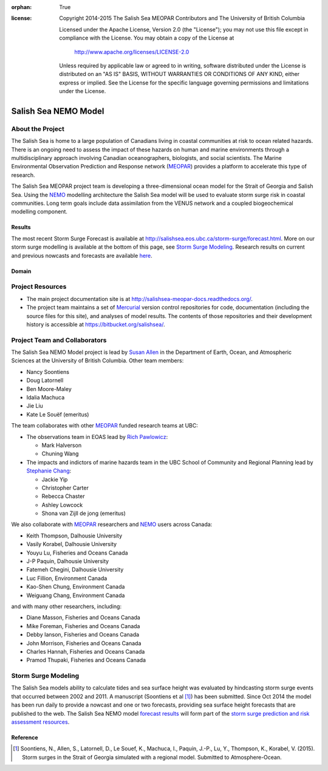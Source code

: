.. salishsea.eos.ubc.ca/nemo section landing page

:orphan: True

:license:
  Copyright 2014-2015 The Salish Sea MEOPAR Contributors
  and The University of British Columbia

  Licensed under the Apache License, Version 2.0 (the "License");
  you may not use this file except in compliance with the License.
  You may obtain a copy of the License at

     http://www.apache.org/licenses/LICENSE-2.0

  Unless required by applicable law or agreed to in writing, software
  distributed under the License is distributed on an "AS IS" BASIS,
  WITHOUT WARRANTIES OR CONDITIONS OF ANY KIND, either express or implied.
  See the License for the specific language governing permissions and
  limitations under the License.


*********************
Salish Sea NEMO Model
*********************

About the Project
=================

The Salish Sea is home to a large population of Canadians living in coastal communities at risk to ocean related hazards.
There is an ongoing need to assess the impact of these hazards on human and marine environments through a multidisciplinary approach involving Canadian oceanographers,
biologists,
and social scientists.
The Marine Environmental Observation Prediction and Response network
(MEOPAR_)
provides a platform to accelerate this type of research.

.. _MEOPAR: http://meopar.ca/

The Salish Sea MEOPAR project team is developing a three-dimensional ocean model for the Strait of Georgia and Salish Sea.
Using the NEMO_ modelling architecture the Salish Sea model will be used to evaluate storm surge risk in coastal communities.
Long term goals include data assimilation from the VENUS network and a coupled biogeochemical modelling component.


Results
-------

The most recent Storm Surge Forecast is available at http://salishsea.eos.ubc.ca/storm-surge/forecast.html.
More on our storm surge modelling is available at the bottom of this page,
see `Storm Surge Modeling`_.
Research results on current and previous nowcasts and forecasts are available `here`_.

.. _NEMO: http://www.nemo-ocean.eu/
.. _here: nemo/results/index.html


Domain
------

.. image:: _static/nemo/SalishSeaImage.png
    :alt: Salish Sea NEMO Model Domain
    :align: center


Project Resources
=================

* The main project documentation site is at http://salishsea-meopar-docs.readthedocs.org/.
* The project team maintains a set of Mercurial_ version control repositories for code,
  documentation (including the source files for this site),
  and analyses of model results.
  The contents of those repositories and their development history is accessible at https://bitbucket.org/salishsea/.

.. _Mercurial: http://mercurial.selenic.com/


Project Team and Collaborators
==============================

The Salish Sea NEMO Model project is lead by `Susan Allen`_ in the Department of Earth, Ocean, and Atmospheric Sciences at the University of British Columbia.
Other team members:

* Nancy Soontiens
* Doug Latornell
* Ben Moore-Maley
* Idalia Machuca
* Jie Liu
* Kate Le Souëf (emeritus)

The team collaborates with other MEOPAR_ funded research teams at UBC:

* The observations team in EOAS lead by `Rich Pawlowicz`_:

  * Mark Halverson
  * Chuning Wang

* The impacts and indictors of marine hazards team in the UBC School of Community and Regional Planning lead by `Stephanie Chang`_:

  * Jackie Yip
  * Christopher Carter
  * Rebecca Chaster
  * Ashley Lowcock
  * Shona van Zijll de jong (emeritus)

.. _Susan Allen: http://eos.ubc.ca/~sallen/
.. _Rich Pawlowicz: http://www.eos.ubc.ca/~rich/research.html
.. _Stephanie Chang: https://sites.google.com/site/stephanieechang1/home

We also collaborate with MEOPAR_ researchers and NEMO_ users across Canada:

* Keith Thompson, Dalhousie University
* Vasily Korabel, Dalhousie University
* Youyu Lu, Fisheries and Oceans Canada
* J-P Paquin, Dalhousie University
* Fatemeh Chegini, Dalhousie University
* Luc Fillion, Environment Canada
* Kao-Shen Chung, Environment Canada
* Weiguang Chang, Environment Canada

and with many other researchers,
including:

* Diane Masson, Fisheries and Oceans Canada
* Mike Foreman, Fisheries and Oceans Canada
* Debby Ianson, Fisheries and Oceans Canada
* John Morrison, Fisheries and Oceans Canada
* Charles Hannah, Fisheries and Oceans Canada
* Pramod Thupaki, Fisheries and Oceans Canada


Storm Surge Modeling
====================

The Salish Sea models ability to calculate tides and sea surface height was evaluated by hindcasting storm surge events that occurred between 2002 and 2011.
A manuscript (Soontiens et al [#]_) has been submitted.
Since Oct 2014 the model has been run daily to provide a nowcast and one or two forecasts,
providing sea surface height forecasts that are published to the web.
The Salish Sea NEMO model `forecast results`_ will form part of the `storm surge prediction and risk assessment resources`_.

.. _storm surge prediction and risk assessment resources: storm-surge/index.html
.. _forecast results: storm-surge/forecast.html


Reference
---------

.. [#] Soontiens, N., Allen, S., Latornell, D., Le Souef, K., Machuca, I., Paquin, J.-P., Lu, Y., Thompson, K., Korabel, V. (2015). Storm surges in the Strait of Georgia simulated with a regional model. Submitted to Atmosphere-Ocean.
